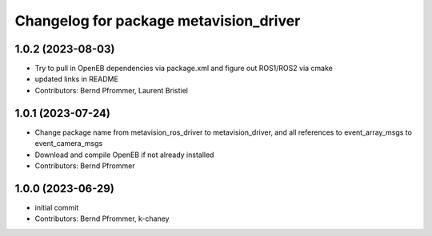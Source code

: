 ^^^^^^^^^^^^^^^^^^^^^^^^^^^^^^^^^^^^^^^
Changelog for package metavision_driver
^^^^^^^^^^^^^^^^^^^^^^^^^^^^^^^^^^^^^^^

1.0.2 (2023-08-03)
------------------
* Try to pull in OpenEB dependencies via package.xml and figure out ROS1/ROS2 via cmake
* updated links in README
* Contributors: Bernd Pfrommer, Laurent Bristiel

1.0.1 (2023-07-24)
------------------
* Change package name from metavision_ros_driver to metavision_driver, and
  all references to event_array_msgs to event_camera_msgs
* Download and compile OpenEB if not already installed
* Contributors: Bernd Pfrommer

1.0.0 (2023-06-29)
------------------
* initial commit
* Contributors: Bernd Pfrommer, k-chaney
